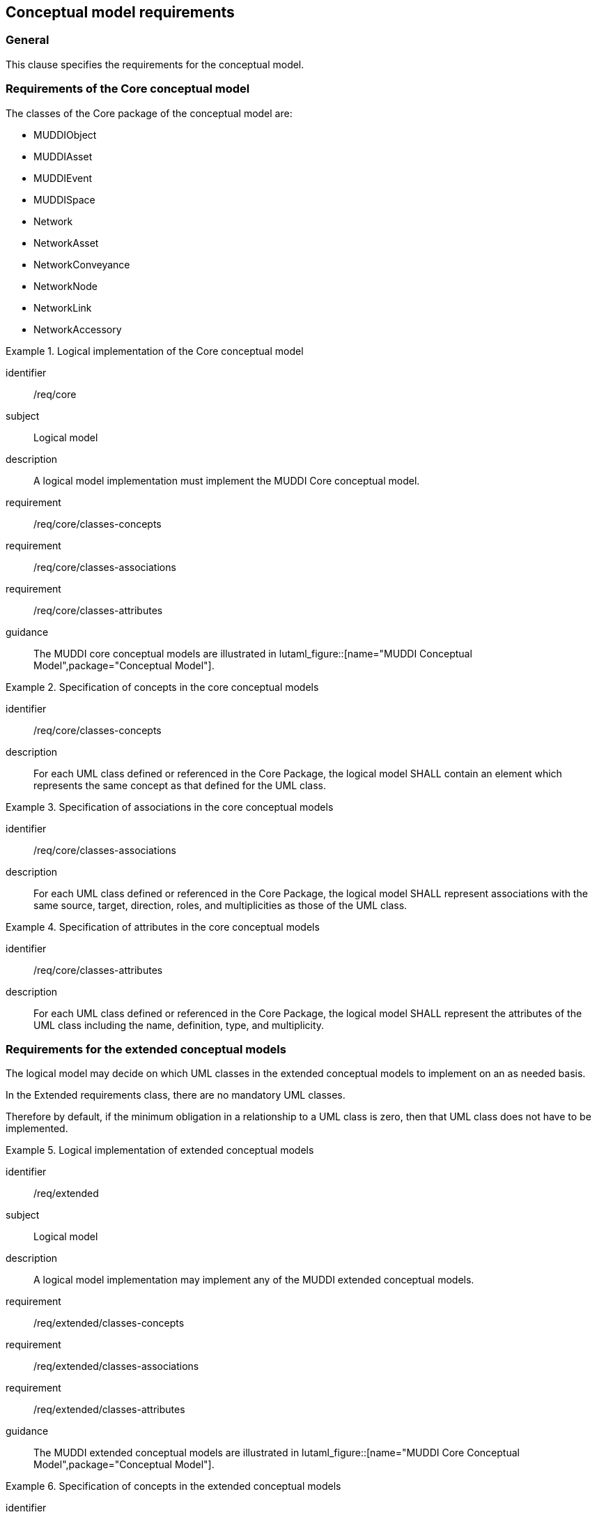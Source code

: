 
== Conceptual model requirements

=== General

This clause specifies the requirements for the conceptual model.

[[model-reqs-core]]
=== Requirements of the Core conceptual model

The classes of the Core package of the conceptual model are:

* MUDDIObject
* MUDDIAsset
* MUDDIEvent
* MUDDISpace
* Network
* NetworkAsset
* NetworkConveyance
* NetworkNode
* NetworkLink
* NetworkAccessory


[requirements_class]
.Logical implementation of the Core conceptual model
====
[%metadata]
identifier:: /req/core
subject:: Logical model
description:: A logical model implementation must implement the MUDDI Core
conceptual model.
requirement:: /req/core/classes-concepts
requirement:: /req/core/classes-associations
requirement:: /req/core/classes-attributes
guidance:: The MUDDI core conceptual models are illustrated in
lutaml_figure::[name="MUDDI Conceptual Model",package="Conceptual Model"].
====


[requirement]
.Specification of concepts in the core conceptual models
====
[%metadata]
identifier:: /req/core/classes-concepts
description:: For each UML class defined or referenced in the Core Package, the
logical model SHALL contain an element which represents the same concept as that
defined for the UML class.
====

[requirement]
.Specification of associations in the core conceptual models
====
[%metadata]
identifier:: /req/core/classes-associations
description:: For each UML class defined or referenced in the Core Package, the
logical model SHALL represent associations with the same source, target,
direction, roles, and multiplicities as those of the UML class.
====

[requirement]
.Specification of attributes in the core conceptual models
====
[%metadata]
identifier:: /req/core/classes-attributes
description:: For each UML class defined or referenced in the Core Package, the
logical model SHALL represent the attributes of the UML class including the
name, definition, type, and multiplicity.
====


[[model-reqs-extended]]
=== Requirements for the extended conceptual models

The logical model may decide on which UML classes in the extended conceptual
models to implement on an as needed basis.

In the Extended requirements class, there are no mandatory UML classes.

Therefore by default, if the minimum obligation in a relationship to a UML class
is zero, then that UML class does not have to be implemented.

[requirements_class]
.Logical implementation of extended conceptual models
====
[%metadata]
identifier:: /req/extended
subject:: Logical model
description:: A logical model implementation may implement any of the MUDDI
extended conceptual models.
requirement:: /req/extended/classes-concepts
requirement:: /req/extended/classes-associations
requirement:: /req/extended/classes-attributes
guidance:: The MUDDI extended conceptual models are illustrated in
lutaml_figure::[name="MUDDI Core Conceptual Model",package="Conceptual Model"].
====


[requirement]
.Specification of concepts in the extended conceptual models
====
[%metadata]
identifier:: /req/extended/classes-concepts
description:: For each UML class adopted from the Extended Package to be
implemented in the logical model, the logical model SHALL contain an element
which represents the same concept as that defined for the UML class.
====

[requirement]
.Specification of associations in the extended conceptual models
====
[%metadata]
identifier:: /req/extended/classes-associations
description:: For each UML class adopted from the Extended Package to be
implemented in the logical model, the logical model SHALL represent associations
with the same source, target, direction, roles, and multiplicities as those of
the UML class.
====

[requirement]
.Specification of attributes in the extended conceptual models
====
[%metadata]
identifier:: /req/extended/classes-attributes
description:: For each UML class adopted from the Extended Package to be
implemented in the logical model SHALL represent the attributes of the UML class
including the name, definition, type, and multiplicity.
====

// Action: Josh to ask the SWG which of the relationships to UML Classes are
// mandatory and which are optional.

